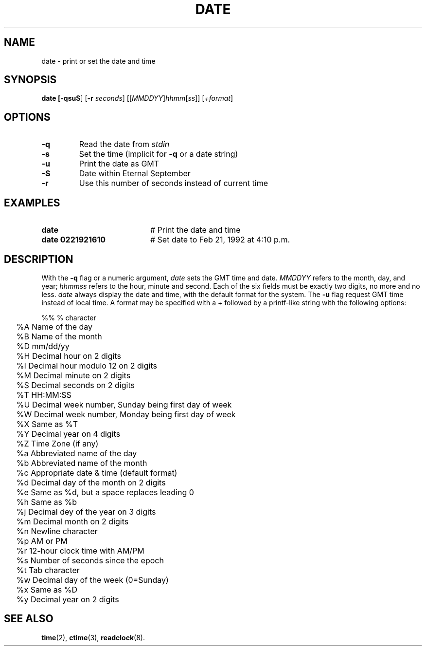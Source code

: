 .TH DATE 1
.SH NAME
date \- print or set the date and time
.SH SYNOPSIS
\fBdate [\fB\-qsuS\fR] [\fB\-r\fI seconds\fR]
[[\fIMMDDYY\fR]\fIhhmm\fR[\fIss\fR]] [\fI+format\fR]\fR
.br
.de FL
.TP
\\fB\\$1\\fR
\\$2
..
.de EX
.TP 20
\\fB\\$1\\fR
# \\$2
..
.SH OPTIONS
.FL "\-q" "Read the date from \fIstdin\fR"
.FL "\-s" "Set the time (implicit for \fB\-q\fR or a date string)"
.FL "\-u" "Print the date as GMT"
.FL "\-S" "Date within Eternal September"
.FL "\-r" "Use this number of seconds instead of current time"
.SH EXAMPLES
.EX "date" "Print the date and time"
.EX "date 0221921610" "Set date to Feb 21, 1992 at 4:10 p.m."
.SH DESCRIPTION
.PP
With the \fB\-q\fR flag or a numeric argument,
.I date
sets the GMT time and date.
.I MMDDYY
refers to the month, day, and year;
.I hhmmss
refers to the hour, minute and second.
Each of the six fields must be exactly two digits, no more and no less.
.I date
always display the date and time, with the default format for the system.
The \fB\-u\fR flag request GMT time instead of local time.
A format may be specified with a + followed by a printf-like string with
the following options:
.ta 0.25i
.nf
.PP
	%%  % character
	%A  Name of the day
	%B  Name of the month
	%D  mm/dd/yy
	%H  Decimal hour on 2 digits
	%I  Decimal hour modulo 12 on 2 digits
	%M  Decimal minute on 2 digits
	%S  Decimal seconds on 2 digits
	%T  HH:MM:SS
	%U  Decimal week number, Sunday being first day of week
	%W  Decimal week number, Monday being first day of week
	%X  Same as %T
	%Y  Decimal year on 4 digits
	%Z  Time Zone (if any)
	%a  Abbreviated name of the day
	%b  Abbreviated name of the month
	%c  Appropriate date & time (default format)
	%d  Decimal day of the month on 2 digits
	%e  Same as %d, but a space replaces leading 0
	%h  Same as %b
	%j  Decimal dey of the year on 3 digits
	%m  Decimal month on 2 digits
	%n  Newline character
	%p  AM or PM
	%r  12-hour clock time with AM/PM
	%s  Number of seconds since the epoch
	%t  Tab character
	%w  Decimal day of the week (0=Sunday)
	%x  Same as %D
	%y  Decimal year on 2 digits
.SH "SEE ALSO"
.BR time (2),
.BR ctime (3),
.BR readclock (8).

